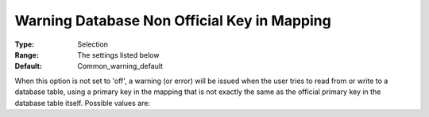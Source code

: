 

.. _option-AIMMS-warning_database_non_official_key_in_mapping:


Warning Database Non Official Key in Mapping
============================================



:Type:	Selection	
:Range:	The settings listed below	
:Default:	Common_warning_default	



When this option is not set to 'off', a warning (or error) will be issued when the user tries to read from or write to a database table, using a primary key in the mapping that is not exactly the same as the official primary key in the database table itself. Possible values are:




.. list-table::

       * - *	Off	
     - Do not issue a warning.
   * - *	Warning_collect
     - Issue a warning and post it to the global error and warning collector.
   * - *	Common_warning_default
     - Take action depending on the option 'Common warning default'.
   * - *	Warning_handle
     - Issue a warning and post it to the nearest error handler.
   * - *	Strict_warning_default
     - Take action depending on the option 'Strict warning default'.
   * - *	Error
     - Issue an error.
   * - *	Error_in_develop_else_warning
     - In a developer system same as Error, in a deployment system same as Warning_handle
   * - *	Error_in_develop_else_off
     - In a developer system same as Error, in a deployment system same as Off
   * - *	Warning_in_develop_else_off
     - In a developer system same as Warning_handle, in a deployment system same as Off






